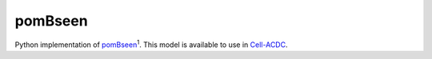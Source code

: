 pomBseen
========

Python implementation of `pomBseen <https://pubmed.ncbi.nlm.nih.gov/37699057>`_:sup:`1`.
This model is available to use in `Cell-ACDC <https://github.com/SchmollerLab/Cell_ACDC>`_.